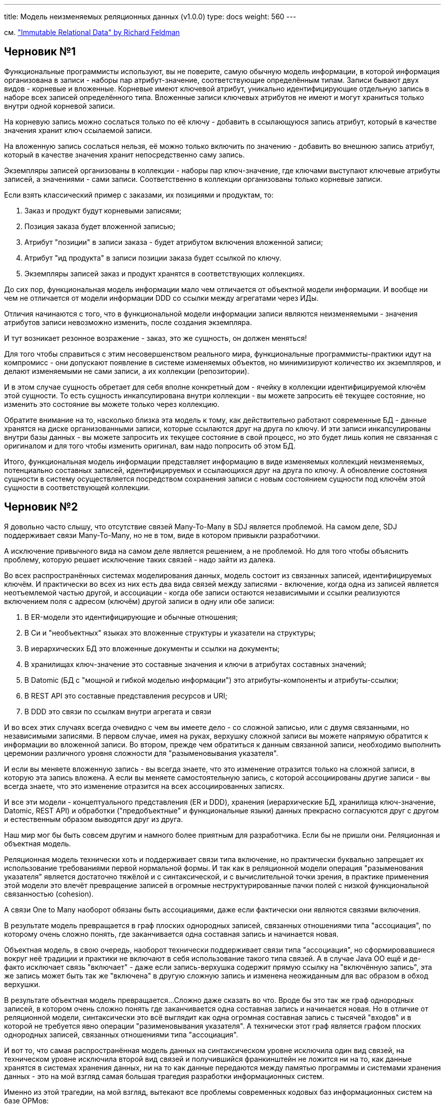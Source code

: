 ---
title: Модель неизменяемых реляционных данных (v1.0.0)
type: docs
weight: 560
---

:source-highlighter: rouge
:rouge-theme: github
:icons: font
:toc:
:sectanchors:


см. https://www.youtube.com/watch?v=28OdemxhfbU["Immutable Relational Data" by Richard Feldman]

== Черновик №1

Функциональные программисты используют, вы не поверите, самую обычную модель информации, в которой информация организована в записи - наборы пар атрибут-значение, соответствующие определённым типам.
Записи бывают двух видов - корневые и вложенные.
Корневые имеют ключевой атрибут, уникально идентифицирующие отдельную запись в наборе всех записей определённого типа.
Вложенные записи ключевых атрибутов не имеют и могут храниться только внутри одной корневой записи.

На корневую запись можно сослаться только по её ключу - добавить в ссылающуюся запись атрибут, который в качестве значения хранит ключ ссылаемой записи.

На вложенную запись сослаться нельзя, её можно только включить по значению - добавить во внешнюю запись атрибут, который в качестве значения хранит непосредственно саму запись.

Экземпляры записей организованы в коллекции - наборы пар ключ-значение, где ключами выступают ключевые атрибуты записей, а значениями - сами записи.
Соответственно в коллекции организованы только корневые записи.

Если взять классический пример с заказами, их позициями и продуктам, то:

. Заказ и продукт будут корневыми записями;
. Позиция заказа будет вложенной записью;
. Атрибут "позиции" в записи заказа - будет атрибутом включения вложенной записи;
. Атрибут "ид продукта" в записи позиции заказа будет ссылкой по ключу.
. Экземпляры записей заказ и продукт хранятся в соответствующих коллекциях.

До сих пор, функциональная модель информации мало чем отличается от объектной модели информации.
И вообще ни чем не отличается от модели информации DDD со ссылки между агрегатами через ИДы.

Отличия начинаются с того, что в функциональной модели информации записи являются неизменяемыми - значения атрибутов записи невозможно изменить, после создания экземпляра.

И тут возникает резонное возражение - заказ, это же сущность, он должен меняться!

Для того чтобы справиться с этим несовершенством реального мира, функциональные программисты-практики идут на компромисс - они допускают появление в системе изменяемых объектов, но минимизируют количество их экземпляров, и делают изменяемыми не сами записи, а их коллекции (репозитории).

И в этом случае сущность обретает для себя вполне конкретный дом - ячейку в коллекции идентифицируемой ключём этой сущности.
То есть сущность инкапсулирована внутри коллекции - вы можете запросить её текущее состояние, но изменить это состояние вы можете только через коллекцию.

Обратите внимание на то, насколько близка эта модель к тому, как действительно работают современные БД - данные хранятся на диске организованными записи, которые ссылаются друг на друга по ключу.
И эти записи инкапсулированы внутри базы данных - вы можете запросить их текущее состояние в свой процесс, но это будет лишь копия не связанная с оригиналом и для того чтобы изменить оригинал, вам надо попросить об этом БД.

Итого, функциональная модель информации представляет информацию в виде изменяемых коллекций неизменяемых, потенциально составных записей, идентифицируемых и ссылающихся друг на друга по ключу.
А обновление состояния сущности в систему осуществляется посредством сохранения записи с новым состоянием сущности под ключём этой сущности в соответствующей коллекции.

== Черновик №2

Я довольно часто слышу, что отсутствие связей Many-To-Many в SDJ является проблемой.
На самом деле, SDJ поддерживает связи Many-To-Many, но не в том, виде в котором привыкли разработчики.

А исключение привычного вида на самом деле является решением, а не проблемой.
Но для того чтобы объяснить проблему, которую решает исключение таких связей - надо зайти из далека.

Во всех распространённых системах моделирования данных, модель состоит из связанных записей, идентифицируемых ключём.
И практически во всех из них есть два вида связей между записями - включение, когда одна из записей является неотъемлемой частью другой, и ассоциации - когда обе записи остаются независимыми и ссылки реализуются включением поля с адресом (ключём) другой записи в одну или обе записи:

. В ER-модели это идентифицирующие и обычные отношения;
. В Си и "необъектных" языках это вложенные структуры и указатели на структуры;
. В иерархических БД это вложенные документы и ссылки на документы;
. В хранилищах ключ-значение это составные значения и ключи в атрибутах составных значений;
. В Datomic (БД с "мощной и гибкой моделью информации") это атрибуты-компоненты и атрибуты-ссылки;
. В REST API это составные представления ресурсов и URI;
. В DDD это связи по ссылкам внутри агрегата и связи 

И во всех этих случаях всегда очевидно с чем вы имеете дело - со сложной записью, или с двумя связанными, но независимыми записями.
В первом случае, имея на руках, верхушку сложной записи вы можете напрямую обратится к информации во вложенной записи.
Во втором, прежде чем обратиться к данным связанной записи, необходимо выполнить церемонии различного уровня сложности для "разыменовывания указателя".

И если вы меняете вложенную запись - вы всегда знаете, что это изменение отразится только на сложной записи, в которую эта запись вложена.
А если вы меняете самостоятельную запись, с которой ассоциированы другие записи - вы всегда знаете, что это изменение отразится на всех ассоциированных записях.

И все эти модели - концептуального представления (ER и DDD), хранения (иерархические БД, хранилища ключ-значение, Datomic, REST API) и обработки ("предобъектные" и функциональные языки) данных прекрасно согласуются друг с другом и естественным образом выводятся друг из друга.

Наш мир мог бы быть совсем другим и намного более приятным для разработчика.
Если бы не пришли они.
Реляционная и объектная модель.

Реляционная модель технически хоть и поддерживает связи типа включение, но практически буквально запрещает их использование требованиями первой нормальной формы.
И так как в реляционной модели операция "разыменования указателя" является достаточно тяжёлой и с синтаксической, и с вычислительной точки зрения, в практике применения этой модели это влечёт превращение записей в огромные неструктурированные пачки полей с низкой функциональной связанностью (cohesion).

А связи One to Many наоборот обязаны быть ассоциациями, даже если фактически они являются связями включения.

В результате модель превращается в граф плоских однородных записей, связанных отношениями типа "ассоциация", по которому очень сложно понять, где заканчивается одна составная запись и начинается новая.

Объектная модель, в свою очередь, наоборот технически поддерживает связи типа "ассоциация", но сформировавшиеся вокруг неё традиции и практики не включают в себя использование такого типа связей.
А в случае Java ОО ещё и де-факто исключает связь "включает" - даже если запись-верхушка содержит прямую ссылку на "включённую запись", эта же запись может быть так же "включена" в другую сложную запись и изменена неожиданным для вас образом в обход верхушки.

В результате объектная модель превращается...
Сложно даже сказать во что.
Вроде бы это так же граф однородных записей, в котором очень сложно понять где заканчивается одна составная запись и начинается новая.
Но в отличие от реляционной модели, синтаксически это всё выглядит как одна огромная составная запись с тысячей "входов" и в которой не требуется явно операции "разименовывания указателя".
А технически этот граф является графом плоских однородных записей, связанных отношениями типа "ассоциация".

И вот то, что самая распространённая модель данных на синтаксическом уровне исключила один вид связей, на техническом уровне исключила второй вид связей и получившийся франкинштейн не ложится ни на то, как данные хранятся в системах хранения данных, ни на то как данные передаются между памятью программы и системами хранения данных - это на мой взгляд самая большая трагедия разработки информационных систем.

Именно из этой трагедии, на мой взгляд, вытекают все проблемы современных кодовых баз информационных систем на базе ОРМов:

. Огромные монолитные графы модели данных из-за "не модности и низкоуровеновсти" связей типа "ассоциация" в ОО-модели;
. Огромные плоские таблицы в реляционных БД и (по подобию) огромные плоские классы в доменной модели из-за отсутствия связей типа "включает" в реляционной модели (да, я знаю про jsonb в реляционной модели и @Embedded в JPA, но я не вижу их повсеместного применения на практике);
. Дикие тормоза из-за сотен запросов к БД из-за лёгкости и незаметности "разыменовывания указателя" (ленивой загрузки) в ОО-модели;
. Печальный для многих разработчиков опыт потери данных, из-за того что разработчик недоразбирался с тем, как изменения в списке реализующим связь будут отражены в БД.

Вот теперь можно вернуться к SDJ.
SDJ возвращает в нормальную практику разработки бакэндов на Java (и Kotlin) разделение связей "включает" и "ассоциируется".
И (в случае следования рекомендации из оф. доки к SDJ и реализации сущностей неизменяемыми) SDJ возвращает в нормальную практику разработки бакэндов на Java (и Kotlin) настоящую связь "включает" - если сложная запись включает в себя неизменяемую запись, то никто не сможет её изменить неожиданным для вас образом.

Наконец, какую проблему решает SDJ исключая ОО-версию Many-to-Many - версию, когда синтаксически связь выглядит как включение (`private List<Author> bookAuthors` - найдите 10 отличий от `private List<Chapter> bookChapters`), а семантически она работает как ассоциация - удаление автора из списка не влечёт за собой его исчезновение из системы.

ОО-Many-To-Many - это те отношения, которые порождают целый ворох проблем:

. Сшивают домен - ядро кодовой базы - в один большой ком грязи, на который намотается весь остальной код системы;
. Создают возможность сгенерировать десяток запросов к БД одним не осторожным движением;
. Смешивают семантику "включает" и "ассоциируется", что нередко приводит к потере или порче данных.

И SDJ решает все эти проблемы.
Исключением ОО-Many-To-Many.

Разве это не чудесно?

== Черновик №3

Модель реляционных неизменяемых данных является моделью предстваления информации в виде набора неизменяемых, потенциально вложенных структур данных - неотъемлемой части функционального стиля программирования.
Такая модель представляет всю БД как набор изменяемых коллекций с доступом по ключу (MutableMap<Key, Aggregate> в Kotlin), элементами которых являются неизменяемые структуры данных (data class в Kotlin).

Концептуально, модель реляционных неизменяемых данных можно проиллюстрировать следующим кодом:

[source,kotlin]
----
data class User(val id: Long, val name: String)

data class Post(val id: Long, val userId: Long, val title: String)

class Db {

    private val collections = hashMapOf<KClass<*>, MutableMap<*, *>>()

    fun createTable(type: KClass<*>) {
        collections.put(type, HashMap<*, *>())
    }

    fun upsert(aggregate: Any) {
        collections[aggregate::class][aggregate.getKey()] = aggregate
    }

    fun <T> findById(type: KClass<T>, id: Any): T? {
        return collections[type][id] as T
    }

    fun <T> findAll(type: KClass<T>): Iterable<T> {
        return collections[type].values
    }

}

val db = Db()

fun initDb() {
    db.createTable(User::class)
    db.createTable(Post::class)
    val user = User(1, "Aleksey")
    db.save(user)
    val post = Post(1, user.id, "Immutable relational data model")
    db.save(post)
}

fun addPost(userId: Long, postDto: PostDto) {
    val newPost = Post(nextPostId(), userId, postDto.title)
    db.upsert(newPost)
}

fun getPost(postId: Long): PostView {
    val post = db.findById(Post::class, postId)
    val user = db.findById(User::class, post.userId)
    return PostView(author = user.name, title = post.title)
}

fun updatePost(postId: Long, newTitle: String) {
    val post = db.findById(Post::class, postId)
    val updatedPost = post.copy(title = newTitle)
    db.upsert(updatedPost)
}

----

На практике, конечно же, данные будут храниться в каком-то хранилище постоянных данных (в этом посте - в реляционной СУБД), а в приложении база данных будет представлена в виде набора классов, реализующих шаблон Репозиторий.

=== Концептуальная модель

Классической концептуальной моделью информации является Entity-Relationship модель и её можно преобразовать в модель неизменяемых реляционных данных.
Для упрощения перехода к физической модели, в качестве нотации ER-диаграммы лучше использовать нотацию https://en.wikipedia.org/wiki/Entity%E2%80%93relationship_model#Crow's_foot_notation[вороньей лапки].

[NOTE]
====
Обратите внимание, что в нотации вороньей лапки можно представить только бинарные (между двумя сущностями) отношения без атрибутов.
А отношения, связывающие три и более сущности, а так же отношения, содержащие атрибуты, должны быть преобразованы в сущности.
====

(#todo: расписать элементы ЕР-диаграммы#)

(#todo: подраздел концептуальной модели?#)

=== Логическая модель

Для того чтобы концептуальная модель могла быть эффективно представлена в терминах современных языков программирования и систем хранения данных, её надо немного преобразовать.

Во-первых, надо заменить отношения Многие ко Многим (N-M) на слабые сущности, связанные отношениями Многие к Одному (N-1) с изначальными сущностями.
Здесь же, при использовании нотации, отличной от вороньей лапки, необходимо преобразовать в сущности отношения, связывающие более двух сущностей и/или имеющие атрибуты.

Во-вторых, надо ввести отношение 1 к Немногим (1-F), проанализировать имеющиеся отношения 1-N и пометить их как 1-F, в том случае, если они являются таковыми.

Отношение 1-F - это отношение, в которое естественным для предметной области образом вступает такое количество сущностей такого размера, которое можно эффективно загрузить из постоянного хранилища и передать на устройство конечного пользователя и с которым конечному пользователю будет комфортно работать как с единым целым (без средств поиска и пагинации).
Конкретное значение количества сущностей и их размер, которые можно счесть отношением 1-F, зависит от конкретной предметной области и технологии реализации
В качестве первого приближения можно взять 20 сущностей в отношении размером до 256 байт каждая.

В-третих, надо убедить, что слабые сущности вступают только в отношения 1-1 и 1-F, но не 1-N.